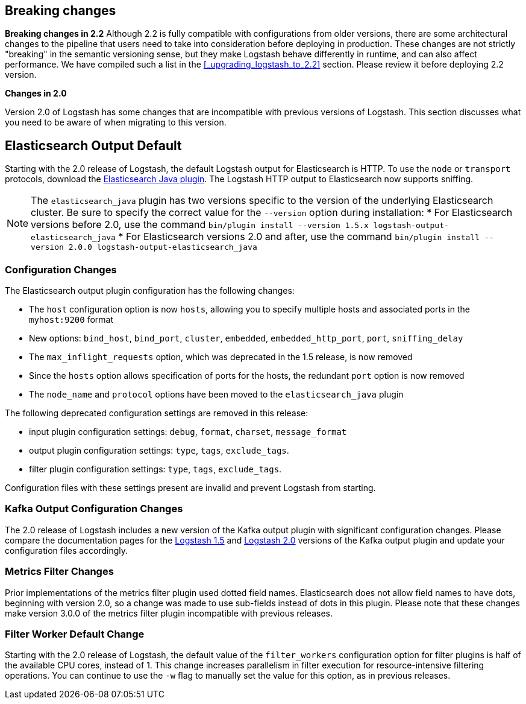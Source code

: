 [[breaking-changes]]
== Breaking changes

**Breaking changes in 2.2**
Although 2.2 is fully compatible with configurations from older versions, there are some architectural 
changes to the pipeline that users need to take into consideration before deploying in production. 
These changes are not strictly "breaking" in the semantic versioning sense, but they make Logstash behave differently 
in runtime, and can also affect performance. We have compiled such a list in the <<_upgrading_logstash_to_2.2>> section. 
Please review it before deploying 2.2 version.

**Changes in 2.0**

Version 2.0 of Logstash has some changes that are incompatible with previous versions of Logstash. This section discusses
what you need to be aware of when migrating to this version.

[float]
== Elasticsearch Output Default

Starting with the 2.0 release of Logstash, the default Logstash output for Elasticsearch is HTTP. To use the `node` or
`transport` protocols, download the https://www.elastic.co/guide/en/logstash/2.0/plugins-outputs-elasticsearch_java.html[Elasticsearch Java plugin]. The
Logstash HTTP output to Elasticsearch now supports sniffing.

NOTE: The `elasticsearch_java` plugin has two versions specific to the version of the underlying Elasticsearch cluster.
Be sure to specify the correct value for the `--version` option during installation:
* For Elasticsearch versions before 2.0, use the command
`bin/plugin install --version 1.5.x logstash-output-elasticsearch_java`
* For Elasticsearch versions 2.0 and after, use the command
`bin/plugin install --version 2.0.0 logstash-output-elasticsearch_java`

[float]
=== Configuration Changes

The Elasticsearch output plugin configuration has the following changes:

* The `host` configuration option is now `hosts`, allowing you to specify multiple hosts and associated ports in the
`myhost:9200` format
* New options: `bind_host`, `bind_port`, `cluster`, `embedded`, `embedded_http_port`, `port`, `sniffing_delay`
* The `max_inflight_requests` option, which was deprecated in the 1.5 release, is now removed
* Since the `hosts` option allows specification of ports for the hosts, the redundant `port` option is now removed
* The `node_name` and `protocol` options have been moved to the `elasticsearch_java` plugin

The following deprecated configuration settings are removed in this release:

* input plugin configuration settings: `debug`, `format`, `charset`, `message_format`
* output plugin configuration settings: `type`, `tags`, `exclude_tags`.
* filter plugin configuration settings: `type`, `tags`, `exclude_tags`.

Configuration files with these settings present are invalid and prevent Logstash from starting.

[float]
=== Kafka Output Configuration Changes

The 2.0 release of Logstash includes a new version of the Kafka output plugin with significant configuration changes.
Please compare the documentation pages for the
https://www.elastic.co/guide/en/logstash/1.5/plugins-outputs-kafka.html[Logstash 1.5] and
https://www.elastic.co/guide/en/logstash/2.0/plugins-outputs-kafka.html[Logstash 2.0] versions of the Kafka output plugin
and update your configuration files accordingly.

[float]
=== Metrics Filter Changes
Prior implementations of the metrics filter plugin used dotted field names. Elasticsearch does not allow field names to
have dots, beginning with version 2.0, so a change was made to use sub-fields instead of dots in this plugin. Please note
that these changes make version 3.0.0 of the metrics filter plugin incompatible with previous releases.


[float]
=== Filter Worker Default Change

Starting with the 2.0 release of Logstash, the default value of the `filter_workers` configuration option for filter
plugins is half of the available CPU cores, instead of 1. This change increases parallelism in filter execution for
resource-intensive filtering operations. You can continue to use the `-w` flag to manually set the value for this option,
as in previous releases.
